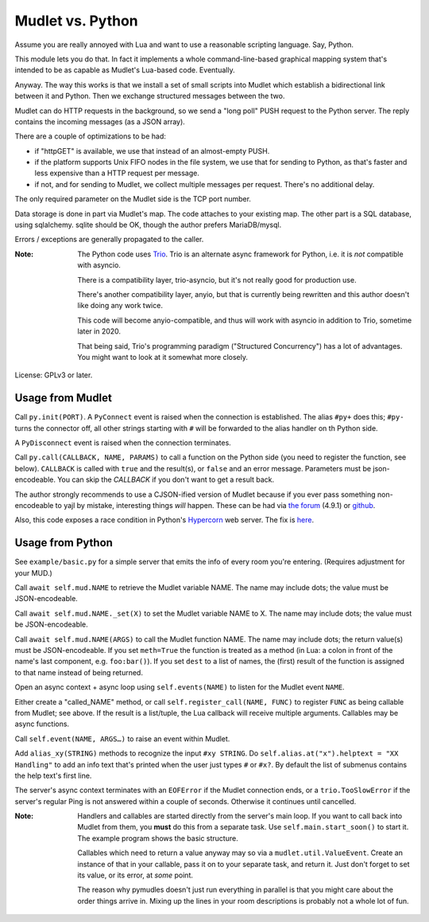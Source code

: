 =================
Mudlet vs. Python
=================

Assume you are really annoyed with Lua and want to use a reasonable
scripting language. Say, Python.

This module lets you do that. In fact it implements a whole
command-line-based graphical mapping system that's intended to be
as capable as Mudlet's Lua-based code. Eventually.

Anyway. The way this works is that we install a set of small scripts into
Mudlet which establish a bidirectional link between it and Python.
Then we exchange structured messages between the two.

Mudlet can do HTTP requests in the background, so we send a "long poll" PUSH
request to the Python server. The reply contains the incoming messages (as
a JSON array).

There are a couple of optimizations to be had:

* if "httpGET" is available, we use that instead of an almost-empty PUSH.

* if the platform supports Unix FIFO nodes in the file system, we use that
  for sending to Python, as that's faster and less expensive than a HTTP
  request per message.

* if not, and for sending to Mudlet, we collect multiple messages per
  request. There's no additional delay.

The only required parameter on the Mudlet side is the TCP port number.

Data storage is done in part via Mudlet's map. The code attaches to your
existing map. The other part is a SQL database, using sqlalchemy. sqlite
should be OK, though the author prefers MariaDB/mysql.

Errors / exceptions are generally propagated to the caller.

:Note:
	The Python code uses `Trio <https://trio.readthedocs.io>`_. Trio is an
	alternate async framework for Python, i.e. it is *not* compatible with
	asyncio.

	There is a compatibility layer, trio-asyncio, but it's not really good
	for production use.

	There's another compatibility layer, anyio, but that is currently being
	rewritten and this author doesn't like doing any work twice.

	This code will become anyio-compatible, and thus will work
	with asyncio in addition to Trio, sometime later in 2020.

	That being said, Trio's programming paradigm ("Structured Concurrency")
	has a lot of advantages. You might want to look at it somewhat more
	closely.

License: GPLv3 or later.

+++++++++++++++++
Usage from Mudlet
+++++++++++++++++

Call ``py.init(PORT)``. A ``PyConnect`` event is raised when the
connection is established. The alias ``#py+`` does this; ``#py-`` turns the
connector off, all other strings starting with ``#`` will be forwarded to
the alias handler on th Python side.

A ``PyDisconnect`` event is raised when the connection terminates.

Call ``py.call(CALLBACK, NAME, PARAMS)`` to call a function on the Python
side (you need to register the function, see below). ``CALLBACK`` is called
with ``true`` and the result(s), or ``false`` and an error message.
Parameters must be json-encodeable. You can skip the `CALLBACK` if you
don't want to get a result back.

The author strongly recommends to use a CJSON-ified version of Mudlet
because if you ever pass something non-encodeable to yajl by mistake,
interesting things *will* happen. These can be had via
`the forum <https://forums.mudlet.org/viewtopic.php?f=5&t=22934>`_
(4.9.1) or `github <https://github.com/Mudlet/Mudlet/pull/4004>`_.

Also, this code exposes a race condition in Python's `Hypercorn
<https://pypi.org/project/Hypercorn/>`_ web server. The fix is `here
<https://gitlab.com/pgjones/hypercorn/-/merge_requests/41>`_.

+++++++++++++++++
Usage from Python
+++++++++++++++++

See ``example/basic.py`` for a simple server that emits the info of every
room you're entering. (Requires adjustment for your MUD.)

Call ``await self.mud.NAME`` to retrieve the Mudlet variable NAME. The name
may include dots; the value must be JSON-encodeable.

Call ``await self.mud.NAME._set(X)`` to set the Mudlet variable NAME to X. The
name may include dots; the value must be JSON-encodeable.

Call ``await self.mud.NAME(ARGS)`` to call the Mudlet function NAME. The name
may include dots; the return value(s) must be JSON-encodeable. If you
set ``meth=True`` the function is treated as a method (in Lua: a colon
in front of the name's last component, e.g. ``foo:bar()``). If you set
``dest`` to a list of names, the (first) result of the function is assigned
to that name instead of being returned.

Open an async context + async loop using ``self.events(NAME)`` to listen
for the Mudlet event ``NAME``.

Either create a "called_NAME" method, or call ``self.register_call(NAME,
FUNC)`` to register ``FUNC`` as being callable from Mudlet; see above. If
the result is a list/tuple, the Lua callback will receive multiple
arguments. Callables may be async functions.

Call ``self.event(NAME, ARGS…)`` to raise an event within Mudlet.

Add ``alias_xy(STRING)`` methods to recognize the input ``#xy STRING``.
Do ``self.alias.at("x").helptext = "XX Handling"`` to add an info text
that's printed when the user just types ``#`` or ``#x?``. By default the
list of submenus contains the help text's first line.

The server's async context terminates with an ``EOFError`` if the Mudlet
connection ends, or a ``trio.TooSlowError`` if the server's regular Ping is
not answered within a couple of seconds. Otherwise it continues until
cancelled.

:Note:
    Handlers and callables are started directly from the server's main loop.
    If you want to call back into Mudlet from them, you **must** do this
    from a separate task. Use ``self.main.start_soon()`` to start it. The
    example program shows the basic structure.

    Callables which need to return a value anyway may so via a
    ``mudlet.util.ValueEvent``. Create an instance of that in your
    callable, pass it on to your separate task, and return it.
    Just don't forget to set its value, or its error, at *some* point.

    The reason why pymudles doesn't just run everything in parallel is that
    you might care about the order things arrive in. Mixing up the lines in
    your room descriptions is probably not a whole lot of fun.
